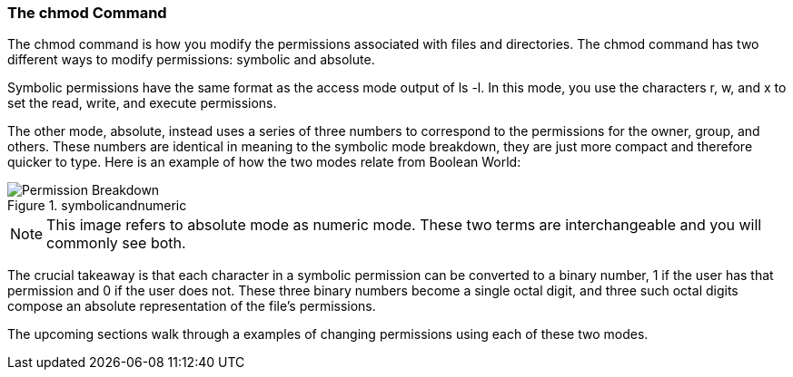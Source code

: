 === The chmod Command

The chmod command is how you modify the permissions associated with files and directories.
The chmod command has two different ways to modify permissions: symbolic and absolute.

Symbolic permissions have the same format as the access mode output of ls -l.
In this mode, you use the characters r, w, and x to set the read, write, and execute permissions.

The other mode, absolute, instead uses a series of three numbers to correspond to
the permissions for the owner, group, and others. These numbers are identical in
meaning to the symbolic mode breakdown, they are just more compact and therefore quicker to type.
Here is an example of how the two modes relate from Boolean World:

.symbolicandnumeric
image::symbolicandnumeric.png[Permission Breakdown]

NOTE: This image refers to absolute mode as numeric mode. These two terms are interchangeable and you will commonly see both.

The crucial takeaway is that each character in a symbolic permission can be converted to a binary number, 1 if the user has that permission and 0 if the user does not. These three binary numbers become a single octal digit, and three such octal digits compose an absolute representation of the file's permissions.

The upcoming sections walk through a examples of changing permissions using each of these two modes.
